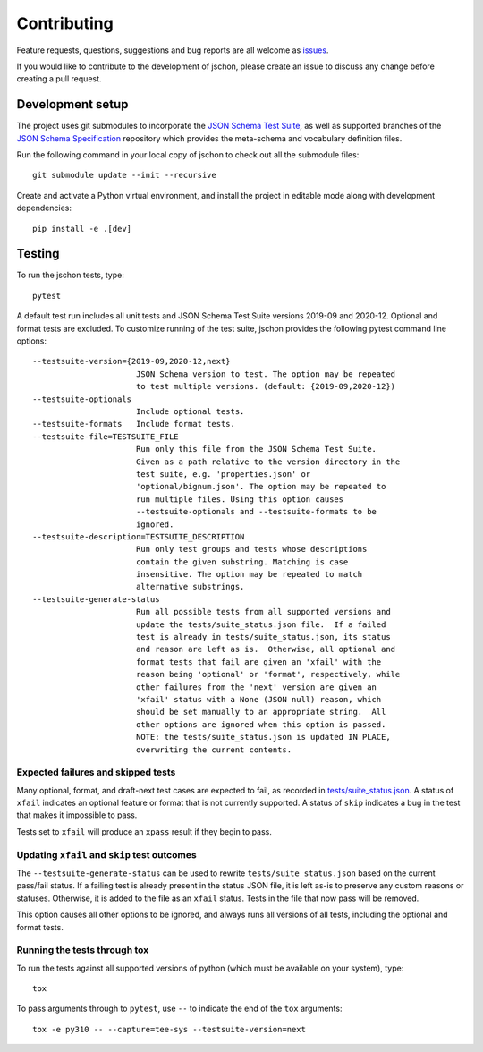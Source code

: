 .. highlight:: none

Contributing
============
Feature requests, questions, suggestions and bug reports are all welcome as
`issues <https://github.com/marksparkza/jschon/issues/new/choose>`_.

If you would like to contribute to the development of jschon, please create an
issue to discuss any change before creating a pull request.

Development setup
-----------------
The project uses git submodules to incorporate the
`JSON Schema Test Suite <https://github.com/json-schema-org/JSON-Schema-Test-Suite>`_,
as well as supported branches of the
`JSON Schema Specification <https://github.com/json-schema-org/json-schema-spec>`_
repository which provides the meta-schema and vocabulary definition files.

Run the following command in your local copy of jschon to check out all
the submodule files::

    git submodule update --init --recursive

Create and activate a Python virtual environment, and install the project in
editable mode along with development dependencies::

    pip install -e .[dev]

Testing
-------
To run the jschon tests, type::

    pytest

A default test run includes all unit tests and JSON Schema Test Suite versions
2019-09 and 2020-12. Optional and format tests are excluded. To customize running
of the test suite, jschon provides the following pytest command line options::

  --testsuite-version={2019-09,2020-12,next}
                        JSON Schema version to test. The option may be repeated
                        to test multiple versions. (default: {2019-09,2020-12})
  --testsuite-optionals
                        Include optional tests.
  --testsuite-formats   Include format tests.
  --testsuite-file=TESTSUITE_FILE
                        Run only this file from the JSON Schema Test Suite.
                        Given as a path relative to the version directory in the
                        test suite, e.g. 'properties.json' or
                        'optional/bignum.json'. The option may be repeated to
                        run multiple files. Using this option causes
                        --testsuite-optionals and --testsuite-formats to be
                        ignored.
  --testsuite-description=TESTSUITE_DESCRIPTION
                        Run only test groups and tests whose descriptions
                        contain the given substring. Matching is case
                        insensitive. The option may be repeated to match
                        alternative substrings.
  --testsuite-generate-status
                        Run all possible tests from all supported versions and
                        update the tests/suite_status.json file.  If a failed
                        test is already in tests/suite_status.json, its status
                        and reason are left as is.  Otherwise, all optional and
                        format tests that fail are given an 'xfail' with the
                        reason being 'optional' or 'format', respectively, while
                        other failures from the 'next' version are given an
                        'xfail' status with a None (JSON null) reason, which
                        should be set manually to an appropriate string.  All
                        other options are ignored when this option is passed.
                        NOTE: the tests/suite_status.json is updated IN PLACE,
                        overwriting the current contents.

Expected failures and skipped tests
+++++++++++++++++++++++++++++++++++

Many optional, format, and draft-next test cases are expected to fail, as recorded in
`tests/suite_status.json <https://github.com/marksparkza/jschon/blob/main/tests/suite_status.json>`_.
A status of ``xfail`` indicates an optional feature or format that is not currently supported.
A status of ``skip`` indicates a bug in the test that makes it impossible to pass.

Tests set to ``xfail`` will produce an ``xpass`` result if they begin to pass.

Updating ``xfail`` and ``skip`` test outcomes
+++++++++++++++++++++++++++++++++++++++++++++

The ``--testsuite-generate-status`` can be used to rewrite ``tests/suite_status.json``
based on the current pass/fail status.  If a failing test is already present in the
status JSON file, it is left as-is to preserve any custom reasons or statuses.
Otherwise, it is added to the file as an ``xfail`` status.  Tests in the file that
now pass will be removed.

This option causes all other options to be ignored, and always runs all versions of
all tests, including the optional and format tests.

Running the tests through tox
+++++++++++++++++++++++++++++
To run the tests against all supported versions of python (which must be available
on your system), type::

    tox

To pass arguments through to ``pytest``, use ``--`` to indicate the end of the ``tox``
arguments::

    tox -e py310 -- --capture=tee-sys --testsuite-version=next

